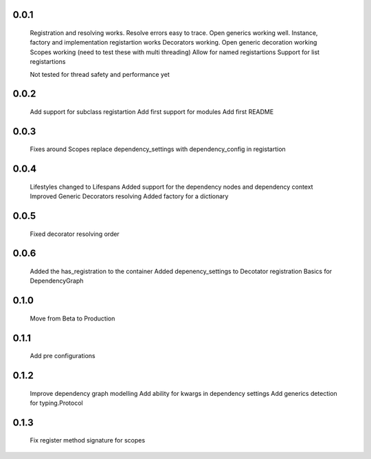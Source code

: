 0.0.1
-----
    Registration and resolving works.
    Resolve errors easy to trace.
    Open generics working well.
    Instance, factory and implementation registartion works
    Decorators working.
    Open generic decoration working
    Scopes working (need to test these with multi threading)
    Allow for named registartions
    Support for list registartions

    Not tested for thread safety and performance yet


0.0.2
-----
    Add support for subclass registartion
    Add first support for modules
    Add first README


0.0.3
-----
    Fixes around Scopes
    replace dependency_settings with dependency_config in registartion


0.0.4
-----
    Lifestyles changed to Lifespans
    Added support for the dependency nodes and dependency context
    Improved Generic Decorators resolving
    Added factory for a dictionary

0.0.5
-----
    Fixed decorator resolving order


0.0.6
-----
    Added the has_registration to the container
    Added depenency_settings to Decotator registration
    Basics for DependencyGraph


0.1.0
-----
    Move from Beta to Production



0.1.1
-----
    Add pre configurations


0.1.2
-----
    Improve dependency graph modelling
    Add ability for kwargs in dependency settings
    Add generics detection for typing.Protocol

0.1.3
-----
    Fix register method signature for scopes